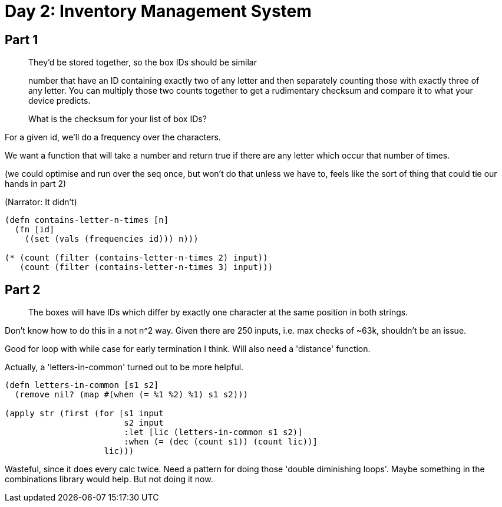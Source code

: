 = Day 2: Inventory Management System

== Part 1

> They'd be stored together, so the box IDs should be similar

> number that have an ID containing exactly two of any letter and then separately counting those with exactly three of any letter. You can multiply those two counts together to get a rudimentary checksum and compare it to what your device predicts.

> What is the checksum for your list of box IDs?

For a given id, we'll do a frequency over the characters.

We want a function that will take a number and return true if there are any letter which occur that number of times.

(we could optimise and run over the seq once, but won't do that unless we have to, feels like the sort of thing that could tie our hands in part 2)

(Narrator: It didn't)

[source,clojure]
----
(defn contains-letter-n-times [n]
  (fn [id]
    ((set (vals (frequencies id))) n)))

(* (count (filter (contains-letter-n-times 2) input))
   (count (filter (contains-letter-n-times 3) input)))
----

== Part 2

> The boxes will have IDs which differ by exactly one character at the same position in both strings.

Don't know how to do this in a not n^2 way. Given there are 250 inputs, i.e. max checks of ~63k, shouldn't be an issue.

Good for loop with while case for early termination I think. Will also need a 'distance' function.

Actually, a 'letters-in-common' turned out to be more helpful.

[source,clojure]
----
(defn letters-in-common [s1 s2]
  (remove nil? (map #(when (= %1 %2) %1) s1 s2)))

(apply str (first (for [s1 input
                        s2 input
                        :let [lic (letters-in-common s1 s2)]
                        :when (= (dec (count s1)) (count lic))]
                    lic)))
----

Wasteful, since it does every calc twice. Need a pattern for doing those 'double diminishing loops'. Maybe something in the combinations library would help. But not doing it now.